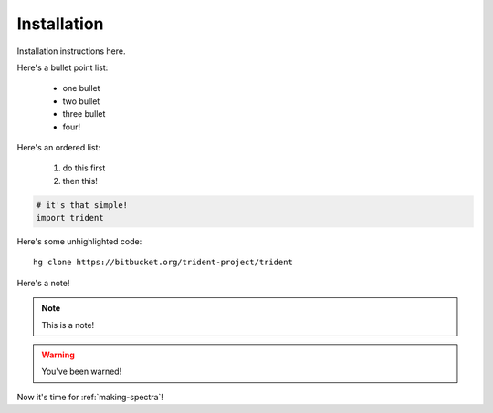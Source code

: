 .. _installation:

Installation
============

Installation instructions here.

Here's a bullet point list:

   * one bullet

   * two bullet

   * three bullet

   * four!

Here's an ordered list:

   1. do this first

   2. then this!

.. code-block:: python

   # it's that simple!
   import trident

Here's some unhighlighted code:

.. highlight:: none

::

   hg clone https://bitbucket.org/trident-project/trident

Here's a note!

.. note::
   This is a note!

.. warning::
   You've been warned!

Now it's time for :ref:`making-spectra`!
